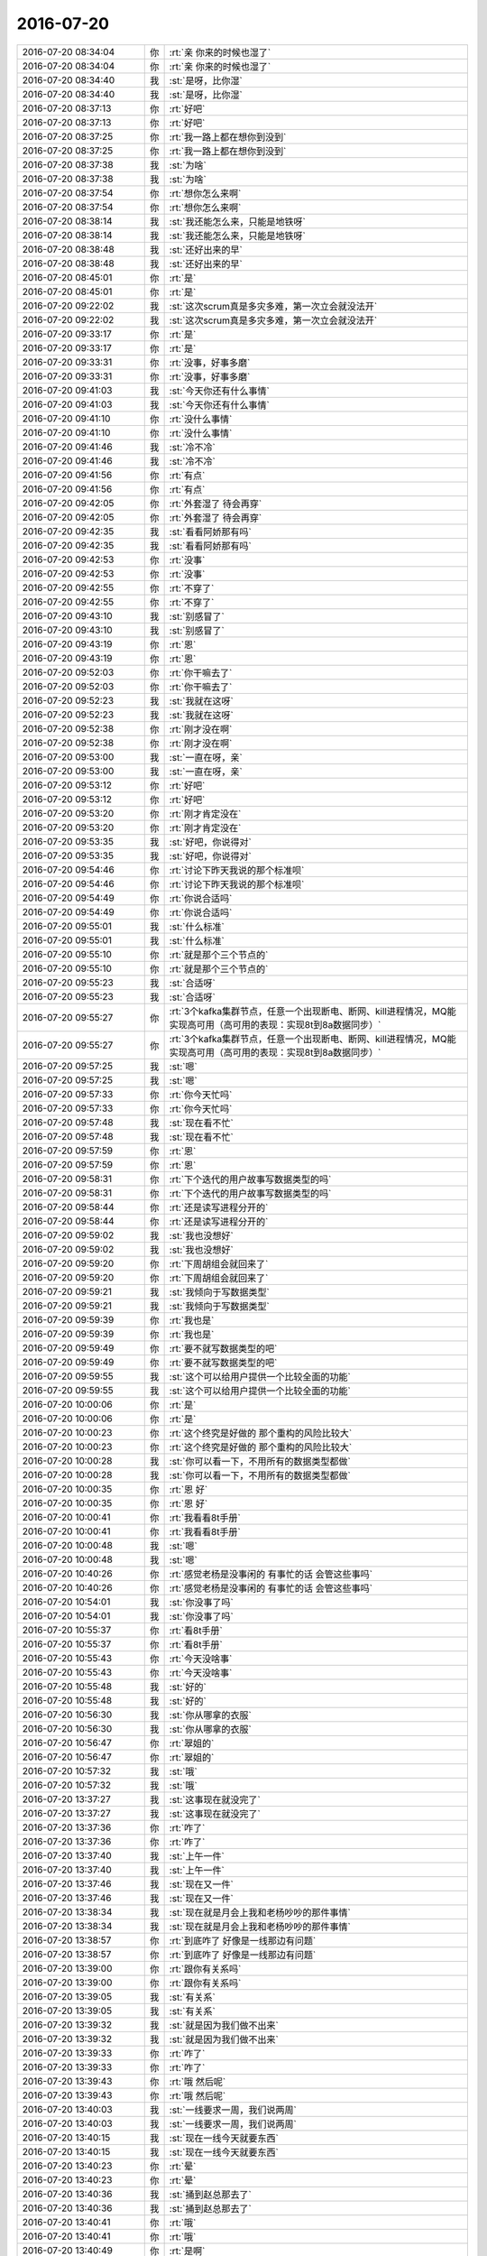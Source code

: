 2016-07-20
-------------

.. list-table::
   :widths: 25, 1, 60

   * - 2016-07-20 08:34:04
     - 你
     - :rt:`亲 你来的时候也湿了`
   * - 2016-07-20 08:34:04
     - 你
     - :rt:`亲 你来的时候也湿了`
   * - 2016-07-20 08:34:40
     - 我
     - :st:`是呀，比你湿`
   * - 2016-07-20 08:34:40
     - 我
     - :st:`是呀，比你湿`
   * - 2016-07-20 08:37:13
     - 你
     - :rt:`好吧`
   * - 2016-07-20 08:37:13
     - 你
     - :rt:`好吧`
   * - 2016-07-20 08:37:25
     - 你
     - :rt:`我一路上都在想你到没到`
   * - 2016-07-20 08:37:25
     - 你
     - :rt:`我一路上都在想你到没到`
   * - 2016-07-20 08:37:38
     - 我
     - :st:`为啥`
   * - 2016-07-20 08:37:38
     - 我
     - :st:`为啥`
   * - 2016-07-20 08:37:54
     - 你
     - :rt:`想你怎么来啊`
   * - 2016-07-20 08:37:54
     - 你
     - :rt:`想你怎么来啊`
   * - 2016-07-20 08:38:14
     - 我
     - :st:`我还能怎么来，只能是地铁呀`
   * - 2016-07-20 08:38:14
     - 我
     - :st:`我还能怎么来，只能是地铁呀`
   * - 2016-07-20 08:38:48
     - 我
     - :st:`还好出来的早`
   * - 2016-07-20 08:38:48
     - 我
     - :st:`还好出来的早`
   * - 2016-07-20 08:45:01
     - 你
     - :rt:`是`
   * - 2016-07-20 08:45:01
     - 你
     - :rt:`是`
   * - 2016-07-20 09:22:02
     - 我
     - :st:`这次scrum真是多灾多难，第一次立会就没法开`
   * - 2016-07-20 09:22:02
     - 我
     - :st:`这次scrum真是多灾多难，第一次立会就没法开`
   * - 2016-07-20 09:33:17
     - 你
     - :rt:`是`
   * - 2016-07-20 09:33:17
     - 你
     - :rt:`是`
   * - 2016-07-20 09:33:31
     - 你
     - :rt:`没事，好事多磨`
   * - 2016-07-20 09:33:31
     - 你
     - :rt:`没事，好事多磨`
   * - 2016-07-20 09:41:03
     - 我
     - :st:`今天你还有什么事情`
   * - 2016-07-20 09:41:03
     - 我
     - :st:`今天你还有什么事情`
   * - 2016-07-20 09:41:10
     - 你
     - :rt:`没什么事情`
   * - 2016-07-20 09:41:10
     - 你
     - :rt:`没什么事情`
   * - 2016-07-20 09:41:46
     - 我
     - :st:`冷不冷`
   * - 2016-07-20 09:41:46
     - 我
     - :st:`冷不冷`
   * - 2016-07-20 09:41:56
     - 你
     - :rt:`有点`
   * - 2016-07-20 09:41:56
     - 你
     - :rt:`有点`
   * - 2016-07-20 09:42:05
     - 你
     - :rt:`外套湿了 待会再穿`
   * - 2016-07-20 09:42:05
     - 你
     - :rt:`外套湿了 待会再穿`
   * - 2016-07-20 09:42:35
     - 我
     - :st:`看看阿娇那有吗`
   * - 2016-07-20 09:42:35
     - 我
     - :st:`看看阿娇那有吗`
   * - 2016-07-20 09:42:53
     - 你
     - :rt:`没事`
   * - 2016-07-20 09:42:53
     - 你
     - :rt:`没事`
   * - 2016-07-20 09:42:55
     - 你
     - :rt:`不穿了`
   * - 2016-07-20 09:42:55
     - 你
     - :rt:`不穿了`
   * - 2016-07-20 09:43:10
     - 我
     - :st:`别感冒了`
   * - 2016-07-20 09:43:10
     - 我
     - :st:`别感冒了`
   * - 2016-07-20 09:43:19
     - 你
     - :rt:`恩`
   * - 2016-07-20 09:43:19
     - 你
     - :rt:`恩`
   * - 2016-07-20 09:52:03
     - 你
     - :rt:`你干嘛去了`
   * - 2016-07-20 09:52:03
     - 你
     - :rt:`你干嘛去了`
   * - 2016-07-20 09:52:23
     - 我
     - :st:`我就在这呀`
   * - 2016-07-20 09:52:23
     - 我
     - :st:`我就在这呀`
   * - 2016-07-20 09:52:38
     - 你
     - :rt:`刚才没在啊`
   * - 2016-07-20 09:52:38
     - 你
     - :rt:`刚才没在啊`
   * - 2016-07-20 09:53:00
     - 我
     - :st:`一直在呀，亲`
   * - 2016-07-20 09:53:00
     - 我
     - :st:`一直在呀，亲`
   * - 2016-07-20 09:53:12
     - 你
     - :rt:`好吧`
   * - 2016-07-20 09:53:12
     - 你
     - :rt:`好吧`
   * - 2016-07-20 09:53:20
     - 你
     - :rt:`刚才肯定没在`
   * - 2016-07-20 09:53:20
     - 你
     - :rt:`刚才肯定没在`
   * - 2016-07-20 09:53:35
     - 我
     - :st:`好吧，你说得对`
   * - 2016-07-20 09:53:35
     - 我
     - :st:`好吧，你说得对`
   * - 2016-07-20 09:54:46
     - 你
     - :rt:`讨论下昨天我说的那个标准呗`
   * - 2016-07-20 09:54:46
     - 你
     - :rt:`讨论下昨天我说的那个标准呗`
   * - 2016-07-20 09:54:49
     - 你
     - :rt:`你说合适吗`
   * - 2016-07-20 09:54:49
     - 你
     - :rt:`你说合适吗`
   * - 2016-07-20 09:55:01
     - 我
     - :st:`什么标准`
   * - 2016-07-20 09:55:01
     - 我
     - :st:`什么标准`
   * - 2016-07-20 09:55:10
     - 你
     - :rt:`就是那个三个节点的`
   * - 2016-07-20 09:55:10
     - 你
     - :rt:`就是那个三个节点的`
   * - 2016-07-20 09:55:23
     - 我
     - :st:`合适呀`
   * - 2016-07-20 09:55:23
     - 我
     - :st:`合适呀`
   * - 2016-07-20 09:55:27
     - 你
     - :rt:`3个kafka集群节点，任意一个出现断电、断网、kill进程情况，MQ能实现高可用（高可用的表现：实现8t到8a数据同步）`
   * - 2016-07-20 09:55:27
     - 你
     - :rt:`3个kafka集群节点，任意一个出现断电、断网、kill进程情况，MQ能实现高可用（高可用的表现：实现8t到8a数据同步）`
   * - 2016-07-20 09:57:25
     - 我
     - :st:`嗯`
   * - 2016-07-20 09:57:25
     - 我
     - :st:`嗯`
   * - 2016-07-20 09:57:33
     - 你
     - :rt:`你今天忙吗`
   * - 2016-07-20 09:57:33
     - 你
     - :rt:`你今天忙吗`
   * - 2016-07-20 09:57:48
     - 我
     - :st:`现在看不忙`
   * - 2016-07-20 09:57:48
     - 我
     - :st:`现在看不忙`
   * - 2016-07-20 09:57:59
     - 你
     - :rt:`恩`
   * - 2016-07-20 09:57:59
     - 你
     - :rt:`恩`
   * - 2016-07-20 09:58:31
     - 你
     - :rt:`下个迭代的用户故事写数据类型的吗`
   * - 2016-07-20 09:58:31
     - 你
     - :rt:`下个迭代的用户故事写数据类型的吗`
   * - 2016-07-20 09:58:44
     - 你
     - :rt:`还是读写进程分开的`
   * - 2016-07-20 09:58:44
     - 你
     - :rt:`还是读写进程分开的`
   * - 2016-07-20 09:59:02
     - 我
     - :st:`我也没想好`
   * - 2016-07-20 09:59:02
     - 我
     - :st:`我也没想好`
   * - 2016-07-20 09:59:20
     - 你
     - :rt:`下周胡组会就回来了`
   * - 2016-07-20 09:59:20
     - 你
     - :rt:`下周胡组会就回来了`
   * - 2016-07-20 09:59:21
     - 我
     - :st:`我倾向于写数据类型`
   * - 2016-07-20 09:59:21
     - 我
     - :st:`我倾向于写数据类型`
   * - 2016-07-20 09:59:39
     - 你
     - :rt:`我也是`
   * - 2016-07-20 09:59:39
     - 你
     - :rt:`我也是`
   * - 2016-07-20 09:59:49
     - 你
     - :rt:`要不就写数据类型的吧`
   * - 2016-07-20 09:59:49
     - 你
     - :rt:`要不就写数据类型的吧`
   * - 2016-07-20 09:59:55
     - 我
     - :st:`这个可以给用户提供一个比较全面的功能`
   * - 2016-07-20 09:59:55
     - 我
     - :st:`这个可以给用户提供一个比较全面的功能`
   * - 2016-07-20 10:00:06
     - 你
     - :rt:`是`
   * - 2016-07-20 10:00:06
     - 你
     - :rt:`是`
   * - 2016-07-20 10:00:23
     - 你
     - :rt:`这个终究是好做的 那个重构的风险比较大`
   * - 2016-07-20 10:00:23
     - 你
     - :rt:`这个终究是好做的 那个重构的风险比较大`
   * - 2016-07-20 10:00:28
     - 我
     - :st:`你可以看一下，不用所有的数据类型都做`
   * - 2016-07-20 10:00:28
     - 我
     - :st:`你可以看一下，不用所有的数据类型都做`
   * - 2016-07-20 10:00:35
     - 你
     - :rt:`恩 好`
   * - 2016-07-20 10:00:35
     - 你
     - :rt:`恩 好`
   * - 2016-07-20 10:00:41
     - 你
     - :rt:`我看看8t手册`
   * - 2016-07-20 10:00:41
     - 你
     - :rt:`我看看8t手册`
   * - 2016-07-20 10:00:48
     - 我
     - :st:`嗯`
   * - 2016-07-20 10:00:48
     - 我
     - :st:`嗯`
   * - 2016-07-20 10:40:26
     - 你
     - :rt:`感觉老杨是没事闲的 有事忙的话 会管这些事吗`
   * - 2016-07-20 10:40:26
     - 你
     - :rt:`感觉老杨是没事闲的 有事忙的话 会管这些事吗`
   * - 2016-07-20 10:54:01
     - 我
     - :st:`你没事了吗`
   * - 2016-07-20 10:54:01
     - 我
     - :st:`你没事了吗`
   * - 2016-07-20 10:55:37
     - 你
     - :rt:`看8t手册`
   * - 2016-07-20 10:55:37
     - 你
     - :rt:`看8t手册`
   * - 2016-07-20 10:55:43
     - 你
     - :rt:`今天没啥事`
   * - 2016-07-20 10:55:43
     - 你
     - :rt:`今天没啥事`
   * - 2016-07-20 10:55:48
     - 我
     - :st:`好的`
   * - 2016-07-20 10:55:48
     - 我
     - :st:`好的`
   * - 2016-07-20 10:56:30
     - 我
     - :st:`你从哪拿的衣服`
   * - 2016-07-20 10:56:30
     - 我
     - :st:`你从哪拿的衣服`
   * - 2016-07-20 10:56:47
     - 你
     - :rt:`翠姐的`
   * - 2016-07-20 10:56:47
     - 你
     - :rt:`翠姐的`
   * - 2016-07-20 10:57:32
     - 我
     - :st:`哦`
   * - 2016-07-20 10:57:32
     - 我
     - :st:`哦`
   * - 2016-07-20 13:37:27
     - 我
     - :st:`这事现在就没完了`
   * - 2016-07-20 13:37:27
     - 我
     - :st:`这事现在就没完了`
   * - 2016-07-20 13:37:36
     - 你
     - :rt:`咋了`
   * - 2016-07-20 13:37:36
     - 你
     - :rt:`咋了`
   * - 2016-07-20 13:37:40
     - 我
     - :st:`上午一件`
   * - 2016-07-20 13:37:40
     - 我
     - :st:`上午一件`
   * - 2016-07-20 13:37:46
     - 我
     - :st:`现在又一件`
   * - 2016-07-20 13:37:46
     - 我
     - :st:`现在又一件`
   * - 2016-07-20 13:38:34
     - 我
     - :st:`现在就是月会上我和老杨吵吵的那件事情`
   * - 2016-07-20 13:38:34
     - 我
     - :st:`现在就是月会上我和老杨吵吵的那件事情`
   * - 2016-07-20 13:38:57
     - 你
     - :rt:`到底咋了 好像是一线那边有问题`
   * - 2016-07-20 13:38:57
     - 你
     - :rt:`到底咋了 好像是一线那边有问题`
   * - 2016-07-20 13:39:00
     - 你
     - :rt:`跟你有关系吗`
   * - 2016-07-20 13:39:00
     - 你
     - :rt:`跟你有关系吗`
   * - 2016-07-20 13:39:05
     - 我
     - :st:`有关系`
   * - 2016-07-20 13:39:05
     - 我
     - :st:`有关系`
   * - 2016-07-20 13:39:32
     - 我
     - :st:`就是因为我们做不出来`
   * - 2016-07-20 13:39:32
     - 我
     - :st:`就是因为我们做不出来`
   * - 2016-07-20 13:39:33
     - 你
     - :rt:`咋了`
   * - 2016-07-20 13:39:33
     - 你
     - :rt:`咋了`
   * - 2016-07-20 13:39:43
     - 你
     - :rt:`哦 然后呢`
   * - 2016-07-20 13:39:43
     - 你
     - :rt:`哦 然后呢`
   * - 2016-07-20 13:40:03
     - 我
     - :st:`一线要求一周，我们说两周`
   * - 2016-07-20 13:40:03
     - 我
     - :st:`一线要求一周，我们说两周`
   * - 2016-07-20 13:40:15
     - 我
     - :st:`现在一线今天就要东西`
   * - 2016-07-20 13:40:15
     - 我
     - :st:`现在一线今天就要东西`
   * - 2016-07-20 13:40:23
     - 你
     - :rt:`晕`
   * - 2016-07-20 13:40:23
     - 你
     - :rt:`晕`
   * - 2016-07-20 13:40:36
     - 我
     - :st:`捅到赵总那去了`
   * - 2016-07-20 13:40:36
     - 我
     - :st:`捅到赵总那去了`
   * - 2016-07-20 13:40:41
     - 你
     - :rt:`哦`
   * - 2016-07-20 13:40:41
     - 你
     - :rt:`哦`
   * - 2016-07-20 13:40:49
     - 你
     - :rt:`是啊`
   * - 2016-07-20 13:40:49
     - 你
     - :rt:`是啊`
   * - 2016-07-20 13:50:44
     - 我
     - :st:`你是在 拆用户故事吗`
   * - 2016-07-20 13:50:44
     - 我
     - :st:`你是在 拆用户故事吗`
   * - 2016-07-20 13:51:12
     - 你
     - :rt:`没有 我在调研8t的数据类型 以及他们实现哪几个`
   * - 2016-07-20 13:51:12
     - 你
     - :rt:`没有 我在调研8t的数据类型 以及他们实现哪几个`
   * - 2016-07-20 13:51:38
     - 我
     - :st:`好的`
   * - 2016-07-20 13:51:38
     - 我
     - :st:`好的`
   * - 2016-07-20 13:54:55
     - 你
     - :rt:`老杨这效率`
   * - 2016-07-20 13:54:55
     - 你
     - :rt:`老杨这效率`
   * - 2016-07-20 13:55:34
     - 我
     - :st:`火烧眉毛呀`
   * - 2016-07-20 13:55:34
     - 我
     - :st:`火烧眉毛呀`
   * - 2016-07-20 13:55:44
     - 你
     - :rt:`哈哈`
   * - 2016-07-20 13:55:44
     - 你
     - :rt:`哈哈`
   * - 2016-07-20 13:57:24
     - 我
     - :st:`我一猜他就是要找你去`
   * - 2016-07-20 13:57:24
     - 我
     - :st:`我一猜他就是要找你去`
   * - 2016-07-20 13:57:34
     - 你
     - :rt:`我想也是`
   * - 2016-07-20 13:57:34
     - 你
     - :rt:`我想也是`
   * - 2016-07-20 14:03:31
     - 你
     - :rt:`你干嘛呢`
   * - 2016-07-20 14:03:31
     - 你
     - :rt:`你干嘛呢`
   * - 2016-07-20 14:03:35
     - 你
     - :rt:`看破红尘呢`
   * - 2016-07-20 14:03:35
     - 你
     - :rt:`看破红尘呢`
   * - 2016-07-20 14:03:59
     - 我
     - :st:`唉，其实很简单的事情`
   * - 2016-07-20 14:03:59
     - 我
     - :st:`唉，其实很简单的事情`
   * - 2016-07-20 14:04:09
     - 你
     - :rt:`我觉得也是`
   * - 2016-07-20 14:04:09
     - 你
     - :rt:`我觉得也是`
   * - 2016-07-20 14:04:18
     - 你
     - :rt:`但是沟通都缺乏主动性`
   * - 2016-07-20 14:04:18
     - 你
     - :rt:`但是沟通都缺乏主动性`
   * - 2016-07-20 14:04:22
     - 我
     - :st:`不是`
   * - 2016-07-20 14:04:22
     - 我
     - :st:`不是`
   * - 2016-07-20 14:04:25
     - 你
     - :rt:`是吗`
   * - 2016-07-20 14:04:25
     - 你
     - :rt:`是吗`
   * - 2016-07-20 14:04:30
     - 你
     - :rt:`老杨好可怜`
   * - 2016-07-20 14:04:30
     - 你
     - :rt:`老杨好可怜`
   * - 2016-07-20 14:04:38
     - 我
     - :st:`是没有考虑各方利益`
   * - 2016-07-20 14:04:38
     - 我
     - :st:`是没有考虑各方利益`
   * - 2016-07-20 14:04:55
     - 我
     - :st:`老杨这样解决治标不治本`
   * - 2016-07-20 14:04:55
     - 我
     - :st:`老杨这样解决治标不治本`
   * - 2016-07-20 14:05:17
     - 你
     - :rt:`唉`
   * - 2016-07-20 14:05:17
     - 你
     - :rt:`唉`
   * - 2016-07-20 14:06:05
     - 我
     - :st:`没有把各利益相关方拉到一起，这种内部的流程其实无非解决根本问题`
   * - 2016-07-20 14:06:05
     - 我
     - :st:`没有把各利益相关方拉到一起，这种内部的流程其实无非解决根本问题`
   * - 2016-07-20 14:06:24
     - 你
     - :rt:`这个就不知道了`
   * - 2016-07-20 14:06:24
     - 你
     - :rt:`这个就不知道了`
   * - 2016-07-20 14:07:18
     - 我
     - :st:`你看最后还是靠开会吧`
   * - 2016-07-20 14:07:18
     - 我
     - :st:`你看最后还是靠开会吧`
   * - 2016-07-20 14:07:51
     - 你
     - :rt:`你看的比较本质`
   * - 2016-07-20 14:07:51
     - 你
     - :rt:`你看的比较本质`
   * - 2016-07-20 14:08:19
     - 我
     - :st:`所以很痛苦呀`
   * - 2016-07-20 14:08:19
     - 我
     - :st:`所以很痛苦呀`
   * - 2016-07-20 14:08:26
     - 你
     - :rt:`哈哈`
   * - 2016-07-20 14:08:26
     - 你
     - :rt:`哈哈`
   * - 2016-07-20 14:25:26
     - 我
     - :st:`老田说话特好玩`
   * - 2016-07-20 14:25:26
     - 我
     - :st:`老田说话特好玩`
   * - 2016-07-20 14:50:18
     - 我
     - :st:`我真服他们了，这点事都统一不了`
   * - 2016-07-20 14:50:18
     - 我
     - :st:`我真服他们了，这点事都统一不了`
   * - 2016-07-20 14:50:48
     - 你
     - :rt:`是`
   * - 2016-07-20 14:50:48
     - 你
     - :rt:`是`
   * - 2016-07-20 15:39:28
     - 我
     - :st:`不知道是多灾多难还是好事多磨`
   * - 2016-07-20 15:39:28
     - 我
     - :st:`不知道是多灾多难还是好事多磨`
   * - 2016-07-20 15:39:43
     - 你
     - :rt:`不知道`
   * - 2016-07-20 15:39:43
     - 你
     - :rt:`不知道`
   * - 2016-07-20 15:40:56
     - 我
     - :st:`你待会怎么走`
   * - 2016-07-20 15:40:56
     - 我
     - :st:`你待会怎么走`
   * - 2016-07-20 15:41:09
     - 你
     - :rt:`我等东东五点半再走`
   * - 2016-07-20 15:41:09
     - 你
     - :rt:`我等东东五点半再走`
   * - 2016-07-20 15:41:53
     - 我
     - :st:`早点吧，别等雨大了`
   * - 2016-07-20 15:41:53
     - 我
     - :st:`早点吧，别等雨大了`
   * - 2016-07-20 15:46:55
     - 我
     - :st:`？`
   * - 2016-07-20 15:46:55
     - 我
     - :st:`？`
   * - 2016-07-20 15:47:03
     - 你
     - :rt:`没事`
   * - 2016-07-20 15:47:03
     - 你
     - :rt:`没事`
   * - 2016-07-20 15:47:06
     - 你
     - :rt:`看看吧`
   * - 2016-07-20 15:47:06
     - 你
     - :rt:`看看吧`
   * - 2016-07-20 15:47:07
     - 我
     - :st:`你今天头发有点乱`
   * - 2016-07-20 15:47:07
     - 我
     - :st:`你今天头发有点乱`
   * - 2016-07-20 15:47:13
     - 你
     - :rt:`是`
   * - 2016-07-20 15:47:13
     - 你
     - :rt:`是`
   * - 2016-07-20 15:47:19
     - 你
     - :rt:`最近都这样`
   * - 2016-07-20 15:47:19
     - 你
     - :rt:`最近都这样`
   * - 2016-07-20 15:47:30
     - 我
     - :st:`为什么`
   * - 2016-07-20 15:47:30
     - 我
     - :st:`为什么`
   * - 2016-07-20 15:47:50
     - 我
     - :st:`头发干吗？`
   * - 2016-07-20 15:47:50
     - 我
     - :st:`头发干吗？`
   * - 2016-07-20 15:48:15
     - 你
     - :rt:`不干  没事`
   * - 2016-07-20 15:48:15
     - 你
     - :rt:`不干  没事`
   * - 2016-07-20 15:48:37
     - 我
     - :st:`哦`
   * - 2016-07-20 15:48:37
     - 我
     - :st:`哦`
   * - 2016-07-20 15:49:49
     - 我
     - :st:`你怎么了，不舒服吗`
   * - 2016-07-20 15:49:49
     - 我
     - :st:`你怎么了，不舒服吗`
   * - 2016-07-20 15:49:57
     - 你
     - :rt:`没有啊`
   * - 2016-07-20 15:49:57
     - 你
     - :rt:`没有啊`
   * - 2016-07-20 15:50:34
     - 你
     - :rt:`我没事`
   * - 2016-07-20 15:50:34
     - 你
     - :rt:`我没事`
   * - 2016-07-20 15:50:42
     - 你
     - :rt:`我在弄8t那数据类型呢`
   * - 2016-07-20 15:50:42
     - 你
     - :rt:`我在弄8t那数据类型呢`
   * - 2016-07-20 15:50:48
     - 我
     - :st:`好的`
   * - 2016-07-20 15:50:48
     - 我
     - :st:`好的`
   * - 2016-07-20 15:51:08
     - 你
     - :rt:`天气太潮湿`
   * - 2016-07-20 15:51:08
     - 你
     - :rt:`天气太潮湿`
   * - 2016-07-20 15:51:15
     - 你
     - :rt:`我的头发都蓬起来了`
   * - 2016-07-20 15:51:15
     - 你
     - :rt:`我的头发都蓬起来了`
   * - 2016-07-20 15:51:27
     - 我
     - :st:`是`
   * - 2016-07-20 15:51:27
     - 我
     - :st:`是`
   * - 2016-07-20 15:51:50
     - 我
     - :st:`今天回家洗洗吧`
   * - 2016-07-20 15:51:50
     - 我
     - :st:`今天回家洗洗吧`
   * - 2016-07-20 15:52:05
     - 你
     - :rt:`不是该洗了`
   * - 2016-07-20 15:52:05
     - 你
     - :rt:`不是该洗了`
   * - 2016-07-20 15:52:25
     - 我
     - :st:`用护发素`
   * - 2016-07-20 15:52:25
     - 我
     - :st:`用护发素`
   * - 2016-07-20 15:53:02
     - 我
     - :st:`你昨天的发型也不错`
   * - 2016-07-20 15:53:02
     - 我
     - :st:`你昨天的发型也不错`
   * - 2016-07-20 15:53:28
     - 你
     - :rt:`昨天太乱了 我已经受不了了 我扎起来了`
   * - 2016-07-20 15:53:28
     - 你
     - :rt:`昨天太乱了 我已经受不了了 我扎起来了`
   * - 2016-07-20 15:53:41
     - 我
     - :st:`嗯`
   * - 2016-07-20 15:53:41
     - 我
     - :st:`嗯`
   * - 2016-07-20 16:20:58
     - 你
     - :rt:`真烦人`
   * - 2016-07-20 16:20:58
     - 你
     - :rt:`真烦人`
   * - 2016-07-20 16:21:02
     - 你
     - :rt:`我也想回家`
   * - 2016-07-20 16:21:02
     - 你
     - :rt:`我也想回家`
   * - 2016-07-20 16:22:08
     - 我
     - :st:`嗯，让东东早点下`
   * - 2016-07-20 16:22:08
     - 我
     - :st:`嗯，让东东早点下`
   * - 2016-07-20 16:22:14
     - 你
     - :rt:`他不下`
   * - 2016-07-20 16:22:14
     - 你
     - :rt:`他不下`
   * - 2016-07-20 16:29:25
     - 我
     - :st:`走了，路上可以陪你`
   * - 2016-07-20 16:29:25
     - 我
     - :st:`走了，路上可以陪你`
   * - 2016-07-20 16:31:03
     - 你
     - :rt:`恩 好`
   * - 2016-07-20 16:31:03
     - 你
     - :rt:`恩 好`
   * - 2016-07-20 16:31:09
     - 你
     - :rt:`老田说不开车回家了`
   * - 2016-07-20 16:31:09
     - 你
     - :rt:`老田说不开车回家了`
   * - 2016-07-20 16:31:21
     - 你
     - :rt:`被洪越气到了`
   * - 2016-07-20 16:31:21
     - 你
     - :rt:`被洪越气到了`
   * - 2016-07-20 16:31:24
     - 我
     - :st:`他蹭车回去？`
   * - 2016-07-20 16:31:24
     - 我
     - :st:`他蹭车回去？`
   * - 2016-07-20 16:31:31
     - 你
     - :rt:`跟宝玉搭车回去`
   * - 2016-07-20 16:31:31
     - 你
     - :rt:`跟宝玉搭车回去`
   * - 2016-07-20 16:31:39
     - 我
     - :st:`哦`
   * - 2016-07-20 16:31:39
     - 我
     - :st:`哦`
   * - 2016-07-20 16:31:52
     - 你
     - :rt:`说明早曾我的车`
   * - 2016-07-20 16:31:52
     - 你
     - :rt:`说明早曾我的车`
   * - 2016-07-20 16:32:00
     - 你
     - :rt:`晕 我明天都不想来了`
   * - 2016-07-20 16:32:00
     - 你
     - :rt:`晕 我明天都不想来了`
   * - 2016-07-20 16:32:06
     - 你
     - :rt:`反正我也没事`
   * - 2016-07-20 16:32:06
     - 你
     - :rt:`反正我也没事`
   * - 2016-07-20 16:32:21
     - 我
     - :st:`是`
   * - 2016-07-20 16:32:21
     - 我
     - :st:`是`
   * - 2016-07-20 16:32:34
     - 你
     - :rt:`随便吧`
   * - 2016-07-20 16:33:11
     - 你
     - :rt:`你看老田在那嘟囔『这个事我都说5遍了 还一直纠结需求反馈单....』`
   * - 2016-07-20 16:33:11
     - 你
     - :rt:`你看老田在那嘟囔『这个事我都说5遍了 还一直纠结需求反馈单....』`
   * - 2016-07-20 16:33:13
     - 你
     - :rt:`笑死我了`
   * - 2016-07-20 16:33:13
     - 你
     - :rt:`笑死我了`
   * - 2016-07-20 16:33:31
     - 我
     - :st:`是呗`
   * - 2016-07-20 16:33:31
     - 我
     - :st:`是呗`
   * - 2016-07-20 16:33:52
     - 你
     - :rt:`你也觉得好笑吗`
   * - 2016-07-20 16:33:52
     - 你
     - :rt:`你也觉得好笑吗`
   * - 2016-07-20 16:34:10
     - 你
     - :rt:`我怎么觉得跟番薯他们共个事这么麻烦呢`
   * - 2016-07-20 16:34:10
     - 你
     - :rt:`我怎么觉得跟番薯他们共个事这么麻烦呢`
   * - 2016-07-20 16:34:21
     - 你
     - :rt:`他们组这么懒散 他还不自觉`
   * - 2016-07-20 16:34:21
     - 你
     - :rt:`他们组这么懒散 他还不自觉`
   * - 2016-07-20 16:35:05
     - 你
     - :rt:`就这样吧 懒得搭理他`
   * - 2016-07-20 16:35:05
     - 你
     - :rt:`就这样吧 懒得搭理他`
   * - 2016-07-20 16:35:14
     - 我
     - :st:`他们就这样`
   * - 2016-07-20 16:35:14
     - 我
     - :st:`他们就这样`
   * - 2016-07-20 16:35:19
     - 我
     - :st:`慢慢来吧`
   * - 2016-07-20 16:35:19
     - 我
     - :st:`慢慢来吧`
   * - 2016-07-20 16:35:37
     - 我
     - :st:`又下雨了`
   * - 2016-07-20 16:35:37
     - 我
     - :st:`又下雨了`
   * - 2016-07-20 16:35:45
     - 你
     - :rt:`你说今天我说话是不是有点过分了`
   * - 2016-07-20 16:35:45
     - 你
     - :rt:`你说今天我说话是不是有点过分了`
   * - 2016-07-20 16:35:55
     - 你
     - :rt:`就说『别说废话了那句』`
   * - 2016-07-20 16:35:55
     - 你
     - :rt:`就说『别说废话了那句』`
   * - 2016-07-20 16:36:01
     - 你
     - :rt:`他看起来挺生气的`
   * - 2016-07-20 16:36:01
     - 你
     - :rt:`他看起来挺生气的`
   * - 2016-07-20 16:36:20
     - 我
     - :st:`你这几天都有点强势`
   * - 2016-07-20 16:36:20
     - 我
     - :st:`你这几天都有点强势`
   * - 2016-07-20 16:36:28
     - 你
     - :rt:`恩`
   * - 2016-07-20 16:36:28
     - 你
     - :rt:`恩`
   * - 2016-07-20 16:36:35
     - 你
     - :rt:`你不也说我了么`
   * - 2016-07-20 16:36:35
     - 你
     - :rt:`你不也说我了么`
   * - 2016-07-20 16:36:49
     - 你
     - :rt:`我以后得改改`
   * - 2016-07-20 16:36:49
     - 你
     - :rt:`我以后得改改`
   * - 2016-07-20 16:37:05
     - 我
     - :st:`你太着急`
   * - 2016-07-20 16:37:05
     - 我
     - :st:`你太着急`
   * - 2016-07-20 16:37:29
     - 你
     - :rt:`你知道我其实没任何意思`
   * - 2016-07-20 16:37:29
     - 你
     - :rt:`你知道我其实没任何意思`
   * - 2016-07-20 16:37:37
     - 你
     - :rt:`只是想说咱们的事`
   * - 2016-07-20 16:37:37
     - 你
     - :rt:`只是想说咱们的事`
   * - 2016-07-20 16:37:39
     - 我
     - :st:`是，我知道`
   * - 2016-07-20 16:37:39
     - 我
     - :st:`是，我知道`
   * - 2016-07-20 16:37:41
     - 你
     - :rt:`我也想不出办法`
   * - 2016-07-20 16:37:41
     - 你
     - :rt:`我也想不出办法`
   * - 2016-07-20 16:37:47
     - 你
     - :rt:`就是太着急吧`
   * - 2016-07-20 16:37:47
     - 你
     - :rt:`就是太着急吧`
   * - 2016-07-20 16:37:53
     - 我
     - :st:`嗯`
   * - 2016-07-20 16:37:53
     - 我
     - :st:`嗯`
   * - 2016-07-20 16:37:59
     - 你
     - :rt:`能力还太有限`
   * - 2016-07-20 16:37:59
     - 你
     - :rt:`能力还太有限`
   * - 2016-07-20 16:38:12
     - 我
     - :st:`你还是太年轻`
   * - 2016-07-20 16:38:12
     - 我
     - :st:`你还是太年轻`
   * - 2016-07-20 16:38:13
     - 你
     - :rt:`我下次注意`
   * - 2016-07-20 16:38:13
     - 你
     - :rt:`我下次注意`
   * - 2016-07-20 16:38:30
     - 我
     - :st:`不过也很有冲劲`
   * - 2016-07-20 16:38:30
     - 我
     - :st:`不过也很有冲劲`
   * - 2016-07-20 16:38:37
     - 你
     - :rt:`是啊`
   * - 2016-07-20 16:38:37
     - 你
     - :rt:`是啊`
   * - 2016-07-20 16:38:50
     - 你
     - :rt:`你看老杨都这么大了 不还是一样`
   * - 2016-07-20 16:38:50
     - 你
     - :rt:`你看老杨都这么大了 不还是一样`
   * - 2016-07-20 16:38:56
     - 你
     - :rt:`这跟年轻没关系`
   * - 2016-07-20 16:38:56
     - 你
     - :rt:`这跟年轻没关系`
   * - 2016-07-20 16:39:02
     - 你
     - :rt:`就是性格问题可能`
   * - 2016-07-20 16:39:02
     - 你
     - :rt:`就是性格问题可能`
   * - 2016-07-20 16:39:07
     - 我
     - :st:`不全是`
   * - 2016-07-20 16:39:07
     - 我
     - :st:`不全是`
   * - 2016-07-20 16:39:16
     - 你
     - :rt:`经验太少`
   * - 2016-07-20 16:39:16
     - 你
     - :rt:`经验太少`
   * - 2016-07-20 16:39:17
     - 你
     - :rt:`？`
   * - 2016-07-20 16:39:17
     - 你
     - :rt:`？`
   * - 2016-07-20 16:39:48
     - 你
     - :rt:`我是觉得这事你顶的压力也不小吧`
   * - 2016-07-20 16:39:48
     - 你
     - :rt:`我是觉得这事你顶的压力也不小吧`
   * - 2016-07-20 16:39:53
     - 我
     - :st:`嗯`
   * - 2016-07-20 16:39:53
     - 我
     - :st:`嗯`
   * - 2016-07-20 16:39:55
     - 你
     - :rt:`当然我也没个规划`
   * - 2016-07-20 16:39:55
     - 你
     - :rt:`当然我也没个规划`
   * - 2016-07-20 16:40:01
     - 你
     - :rt:`可是武总都知道了`
   * - 2016-07-20 16:40:01
     - 你
     - :rt:`可是武总都知道了`
   * - 2016-07-20 16:40:06
     - 我
     - :st:`今天我对番薯也有点急`
   * - 2016-07-20 16:40:06
     - 我
     - :st:`今天我对番薯也有点急`
   * - 2016-07-20 16:40:12
     - 你
     - :rt:`这可不是写软需那么简单呢`
   * - 2016-07-20 16:40:12
     - 你
     - :rt:`这可不是写软需那么简单呢`
   * - 2016-07-20 16:40:37
     - 你
     - :rt:`我当时写软需的时候 就很着急 生怕写不好 你不好交待`
   * - 2016-07-20 16:40:37
     - 你
     - :rt:`我当时写软需的时候 就很着急 生怕写不好 你不好交待`
   * - 2016-07-20 16:40:46
     - 你
     - :rt:`这下这么大的事 不当回事`
   * - 2016-07-20 16:40:46
     - 你
     - :rt:`这下这么大的事 不当回事`
   * - 2016-07-20 16:40:53
     - 你
     - :rt:`气死我了`
   * - 2016-07-20 16:40:53
     - 你
     - :rt:`气死我了`
   * - 2016-07-20 16:40:59
     - 我
     - :st:`😄`
   * - 2016-07-20 16:40:59
     - 我
     - :st:`😄`
   * - 2016-07-20 16:41:15
     - 你
     - :rt:`你说我这性格的能不着急`
   * - 2016-07-20 16:41:15
     - 你
     - :rt:`你说我这性格的能不着急`
   * - 2016-07-20 16:41:22
     - 我
     - :st:`是`
   * - 2016-07-20 16:41:22
     - 我
     - :st:`是`
   * - 2016-07-20 16:41:44
     - 你
     - :rt:`其实这事跟我也没多大关系 我也就是走过场 学我的东西 可是因为和你关系大啊`
   * - 2016-07-20 16:41:44
     - 你
     - :rt:`其实这事跟我也没多大关系 我也就是走过场 学我的东西 可是因为和你关系大啊`
   * - 2016-07-20 16:42:08
     - 你
     - :rt:`所以我觉得特别重要 说实话我自己的事可能都不会这么上心`
   * - 2016-07-20 16:42:08
     - 你
     - :rt:`所以我觉得特别重要 说实话我自己的事可能都不会这么上心`
   * - 2016-07-20 16:42:22
     - 我
     - :st:`嗯，我知道`
   * - 2016-07-20 16:42:22
     - 我
     - :st:`嗯，我知道`
   * - 2016-07-20 16:43:13
     - 我
     - :st:`你也不用着急`
   * - 2016-07-20 16:43:13
     - 我
     - :st:`你也不用着急`
   * - 2016-07-20 16:43:37
     - 我
     - :st:`你就看着我怎么做，好好学，积累经验`
   * - 2016-07-20 16:43:37
     - 我
     - :st:`你就看着我怎么做，好好学，积累经验`
   * - 2016-07-20 16:43:51
     - 你
     - :rt:`恩 知道了`
   * - 2016-07-20 16:43:51
     - 你
     - :rt:`恩 知道了`
   * - 2016-07-20 16:44:33
     - 你
     - :rt:`你说 番薯他也有责任啊 他是你的backup 他也需要学习你如何去做backup的`
   * - 2016-07-20 16:44:33
     - 你
     - :rt:`你说 番薯他也有责任啊 他是你的backup 他也需要学习你如何去做backup的`
   * - 2016-07-20 16:44:49
     - 你
     - :rt:`你是如何做master的啊`
   * - 2016-07-20 16:44:49
     - 你
     - :rt:`你是如何做master的啊`
   * - 2016-07-20 16:44:52
     - 我
     - :st:`他没长那脑子`
   * - 2016-07-20 16:44:52
     - 我
     - :st:`他没长那脑子`
   * - 2016-07-20 16:45:08
     - 我
     - :st:`他想做技术，不想做管理`
   * - 2016-07-20 16:45:08
     - 我
     - :st:`他想做技术，不想做管理`
   * - 2016-07-20 16:45:19
     - 我
     - :st:`可是技术水平又不够`
   * - 2016-07-20 16:45:19
     - 我
     - :st:`可是技术水平又不够`
   * - 2016-07-20 16:45:58
     - 你
     - :rt:`我看他自己都不知道做什么`
   * - 2016-07-20 16:45:58
     - 你
     - :rt:`我看他自己都不知道做什么`
   * - 2016-07-20 16:46:11
     - 你
     - :rt:`我们做的过程中也不走脑子`
   * - 2016-07-20 16:46:11
     - 你
     - :rt:`我们做的过程中也不走脑子`
   * - 2016-07-20 16:46:24
     - 你
     - :rt:`反正就是他代表剩下的所有人`
   * - 2016-07-20 16:46:24
     - 你
     - :rt:`反正就是他代表剩下的所有人`
   * - 2016-07-20 16:46:30
     - 我
     - :st:`是`
   * - 2016-07-20 16:46:30
     - 我
     - :st:`是`
   * - 2016-07-20 16:46:54
     - 我
     - :st:`我打算培养贺津`
   * - 2016-07-20 16:46:54
     - 我
     - :st:`我打算培养贺津`
   * - 2016-07-20 16:47:02
     - 我
     - :st:`感觉他还可以`
   * - 2016-07-20 16:47:02
     - 我
     - :st:`感觉他还可以`
   * - 2016-07-20 16:47:04
     - 你
     - :rt:`不过，这跟我也没关系，以后他的事我可不管，我只关注我自己就行了，顺便拉着马姐`
   * - 2016-07-20 16:47:04
     - 你
     - :rt:`不过，这跟我也没关系，以后他的事我可不管，我只关注我自己就行了，顺便拉着马姐`
   * - 2016-07-20 16:47:14
     - 我
     - :st:`是`
   * - 2016-07-20 16:47:14
     - 我
     - :st:`是`
   * - 2016-07-20 16:47:18
     - 你
     - :rt:`我个人是挺喜欢贺津的`
   * - 2016-07-20 16:47:18
     - 你
     - :rt:`我个人是挺喜欢贺津的`
   * - 2016-07-20 16:47:32
     - 我
     - :st:`他比番薯强`
   * - 2016-07-20 16:47:32
     - 我
     - :st:`他比番薯强`
   * - 2016-07-20 16:47:41
     - 你
     - :rt:`跟他合作过几次，脑子是够快`
   * - 2016-07-20 16:47:41
     - 你
     - :rt:`跟他合作过几次，脑子是够快`
   * - 2016-07-20 16:47:57
     - 你
     - :rt:`而且也挺好说话的，但是别的不知道`
   * - 2016-07-20 16:47:57
     - 你
     - :rt:`而且也挺好说话的，但是别的不知道`
   * - 2016-07-20 16:48:45
     - 我
     - :st:`缺人带`
   * - 2016-07-20 16:48:45
     - 我
     - :st:`缺人带`
   * - 2016-07-20 16:49:26
     - 你
     - :rt:`是吧 你看卜洪涛`
   * - 2016-07-20 16:49:26
     - 你
     - :rt:`是吧 你看卜洪涛`
   * - 2016-07-20 16:49:42
     - 你
     - :rt:`我怎么觉得他们一个个的工作态度都有问题`
   * - 2016-07-20 16:49:42
     - 你
     - :rt:`我怎么觉得他们一个个的工作态度都有问题`
   * - 2016-07-20 16:49:50
     - 你
     - :rt:`都不够投入 不够认真`
   * - 2016-07-20 16:49:50
     - 你
     - :rt:`都不够投入 不够认真`
   * - 2016-07-20 16:49:55
     - 我
     - :st:`就是番薯带的`
   * - 2016-07-20 16:49:55
     - 我
     - :st:`就是番薯带的`
   * - 2016-07-20 16:50:04
     - 我
     - :st:`他大包大揽`
   * - 2016-07-20 16:50:04
     - 我
     - :st:`他大包大揽`
   * - 2016-07-20 16:50:05
     - 你
     - :rt:`是我的问题吗`
   * - 2016-07-20 16:50:05
     - 你
     - :rt:`是我的问题吗`
   * - 2016-07-20 16:50:06
     - 你
     - :rt:`你说`
   * - 2016-07-20 16:50:06
     - 你
     - :rt:`你说`
   * - 2016-07-20 16:50:07
     - 你
     - :rt:`但你们组的都还好`
   * - 2016-07-20 16:50:07
     - 你
     - :rt:`但你们组的都还好`
   * - 2016-07-20 16:50:10
     - 你
     - :rt:`都没有那样的`
   * - 2016-07-20 16:50:10
     - 你
     - :rt:`都没有那样的`
   * - 2016-07-20 16:50:47
     - 你
     - :rt:`要说有事 自己的事都是偷摸的挤时间干的`
   * - 2016-07-20 16:50:47
     - 你
     - :rt:`要说有事 自己的事都是偷摸的挤时间干的`
   * - 2016-07-20 16:51:00
     - 我
     - :st:`平时开晨会就可以看出来`
   * - 2016-07-20 16:51:00
     - 我
     - :st:`平时开晨会就可以看出来`
   * - 2016-07-20 16:51:10
     - 你
     - :rt:`开晨会怎么了`
   * - 2016-07-20 16:51:10
     - 你
     - :rt:`开晨会怎么了`
   * - 2016-07-20 16:51:13
     - 我
     - :st:`番薯总是在推卸责任`
   * - 2016-07-20 16:51:13
     - 我
     - :st:`番薯总是在推卸责任`
   * - 2016-07-20 16:51:22
     - 我
     - :st:`找各种理由`
   * - 2016-07-20 16:51:22
     - 我
     - :st:`找各种理由`
   * - 2016-07-20 16:51:25
     - 你
     - :rt:`是`
   * - 2016-07-20 16:51:25
     - 你
     - :rt:`是`
   * - 2016-07-20 16:51:27
     - 你
     - :rt:`就是`
   * - 2016-07-20 16:51:27
     - 你
     - :rt:`就是`
   * - 2016-07-20 16:51:37
     - 我
     - :st:`下面人也就这样了`
   * - 2016-07-20 16:51:37
     - 我
     - :st:`下面人也就这样了`
   * - 2016-07-20 16:51:51
     - 我
     - :st:`我觉得就贺津态度还可以`
   * - 2016-07-20 16:51:51
     - 我
     - :st:`我觉得就贺津态度还可以`
   * - 2016-07-20 16:51:57
     - 你
     - :rt:`是`
   * - 2016-07-20 16:51:57
     - 你
     - :rt:`是`
   * - 2016-07-20 16:52:10
     - 我
     - :st:`其他人都有推卸责任的情况`
   * - 2016-07-20 16:52:10
     - 我
     - :st:`其他人都有推卸责任的情况`
   * - 2016-07-20 16:52:11
     - 你
     - :rt:`差很多`
   * - 2016-07-20 16:52:11
     - 你
     - :rt:`差很多`
   * - 2016-07-20 16:52:12
     - 你
     - :rt:`也能挺近别人说话`
   * - 2016-07-20 16:52:19
     - 你
     - :rt:`番薯啥时候就是表他那一套 根本不听别人的`
   * - 2016-07-20 16:52:19
     - 你
     - :rt:`番薯啥时候就是表他那一套 根本不听别人的`
   * - 2016-07-20 16:52:51
     - 我
     - :st:`是`
   * - 2016-07-20 16:52:51
     - 我
     - :st:`是`
   * - 2016-07-20 16:53:04
     - 你
     - :rt:`昨天马姐找他问怎么测 他根本就不听马姐的问题 上来从头到尾又说一遍 我听得都腻了`
   * - 2016-07-20 16:53:04
     - 你
     - :rt:`昨天马姐找他问怎么测 他根本就不听马姐的问题 上来从头到尾又说一遍 我听得都腻了`
   * - 2016-07-20 16:53:20
     - 我
     - :st:`他就这点本事`
   * - 2016-07-20 16:53:20
     - 我
     - :st:`他就这点本事`
   * - 2016-07-20 16:53:32
     - 你
     - :rt:`而且我问他问题的时候 也是 每次问需求 都是附带给你大部分的实现`
   * - 2016-07-20 16:53:32
     - 你
     - :rt:`而且我问他问题的时候 也是 每次问需求 都是附带给你大部分的实现`
   * - 2016-07-20 16:53:40
     - 我
     - :st:`是`
   * - 2016-07-20 16:53:40
     - 我
     - :st:`是`
   * - 2016-07-20 16:53:42
     - 你
     - :rt:`不听都不行 我的自己拆需求`
   * - 2016-07-20 16:53:42
     - 你
     - :rt:`不听都不行 我的自己拆需求`
   * - 2016-07-20 16:53:50
     - 我
     - :st:`他自己分不清`
   * - 2016-07-20 16:53:50
     - 我
     - :st:`他自己分不清`
   * - 2016-07-20 16:54:11
     - 你
     - :rt:`而且老是说你站在用户的角度帮我们想想 我啥也不知道 坐着干想啊`
   * - 2016-07-20 16:54:11
     - 你
     - :rt:`而且老是说你站在用户的角度帮我们想想 我啥也不知道 坐着干想啊`
   * - 2016-07-20 16:54:26
     - 你
     - :rt:`我想出来的 你也得能干 你也敢干啊？`
   * - 2016-07-20 16:54:26
     - 你
     - :rt:`我想出来的 你也得能干 你也敢干啊？`
   * - 2016-07-20 16:54:41
     - 我
     - :st:`他确实这么认为`
   * - 2016-07-20 16:54:41
     - 我
     - :st:`他确实这么认为`
   * - 2016-07-20 16:55:47
     - 我
     - :st:`如果不是我不敢太明显，我就什么事情都让你决定了`
   * - 2016-07-20 16:55:47
     - 我
     - :st:`如果不是我不敢太明显，我就什么事情都让你决定了`
   * - 2016-07-20 16:55:48
     - 你
     - :rt:`我这样是不是不太好`
   * - 2016-07-20 16:55:48
     - 你
     - :rt:`我这样是不是不太好`
   * - 2016-07-20 16:55:49
     - 你
     - :rt:`算是背后捅他`
   * - 2016-07-20 16:55:49
     - 你
     - :rt:`算是背后捅他`
   * - 2016-07-20 16:56:09
     - 你
     - :rt:`上地铁了么`
   * - 2016-07-20 16:56:09
     - 你
     - :rt:`上地铁了么`
   * - 2016-07-20 16:57:46
     - 你
     - :rt:`我肯定是不行`
   * - 2016-07-20 16:57:46
     - 你
     - :rt:`我肯定是不行`
   * - 2016-07-20 16:57:52
     - 我
     - :st:`在地铁上呢`
   * - 2016-07-20 16:57:52
     - 我
     - :st:`在地铁上呢`
   * - 2016-07-20 16:57:59
     - 你
     - :rt:`我都不知道根据什么做判断`
   * - 2016-07-20 16:57:59
     - 你
     - :rt:`我都不知道根据什么做判断`
   * - 2016-07-20 16:58:06
     - 我
     - :st:`有我在呀`
   * - 2016-07-20 16:58:06
     - 我
     - :st:`有我在呀`
   * - 2016-07-20 16:58:10
     - 你
     - :rt:`我知道的 考虑的都太少`
   * - 2016-07-20 16:58:10
     - 你
     - :rt:`我知道的 考虑的都太少`
   * - 2016-07-20 16:58:22
     - 我
     - :st:`你做一遍就知道该怎么做了`
   * - 2016-07-20 16:58:22
     - 我
     - :st:`你做一遍就知道该怎么做了`
   * - 2016-07-20 16:58:30
     - 你
     - :rt:`但是好歹我在学习我该怎么做 我要做什么`
   * - 2016-07-20 16:58:30
     - 你
     - :rt:`但是好歹我在学习我该怎么做 我要做什么`
   * - 2016-07-20 16:59:07
     - 你
     - :rt:`你看你说他『你是master』 他就一句话不说了 要么就是自己全说  要么就是一句不说`
   * - 2016-07-20 16:59:07
     - 你
     - :rt:`你看你说他『你是master』 他就一句话不说了 要么就是自己全说  要么就是一句不说`
   * - 2016-07-20 16:59:16
     - 我
     - :st:`是`
   * - 2016-07-20 16:59:16
     - 我
     - :st:`是`
   * - 2016-07-20 16:59:24
     - 你
     - :rt:`他也不想 自己该说什么`
   * - 2016-07-20 16:59:24
     - 你
     - :rt:`他也不想 自己该说什么`
   * - 2016-07-20 16:59:53
     - 我
     - :st:`他就没认真去想想自己的职责`
   * - 2016-07-20 16:59:53
     - 我
     - :st:`他就没认真去想想自己的职责`
   * - 2016-07-20 16:59:54
     - 你
     - :rt:`咱们话费这么长时间 也没有要求内容 不就是要大家知道自己都该负责什么吗`
   * - 2016-07-20 16:59:54
     - 你
     - :rt:`咱们话费这么长时间 也没有要求内容 不就是要大家知道自己都该负责什么吗`
   * - 2016-07-20 17:00:04
     - 你
     - :rt:`对啊 我觉就是`
   * - 2016-07-20 17:00:04
     - 你
     - :rt:`对啊 我觉就是`
   * - 2016-07-20 17:00:05
     - 我
     - :st:`对`
   * - 2016-07-20 17:00:05
     - 我
     - :st:`对`
   * - 2016-07-20 17:00:27
     - 我
     - :st:`这个习惯培养真的很难`
   * - 2016-07-20 17:00:27
     - 我
     - :st:`这个习惯培养真的很难`
   * - 2016-07-20 17:00:48
     - 你
     - :rt:`我那天说 sprint task 是大家分出来的 他赶紧说 『这就是我们商量出来的』 可是当时贺津和卜洪涛就在 都没有参与进来讨论的意思`
   * - 2016-07-20 17:00:48
     - 你
     - :rt:`我那天说 sprint task 是大家分出来的 他赶紧说 『这就是我们商量出来的』 可是当时贺津和卜洪涛就在 都没有参与进来讨论的意思`
   * - 2016-07-20 17:00:53
     - 你
     - :rt:`他都全权负责了`
   * - 2016-07-20 17:00:53
     - 你
     - :rt:`他都全权负责了`
   * - 2016-07-20 17:01:03
     - 我
     - :st:`是`
   * - 2016-07-20 17:01:03
     - 我
     - :st:`是`
   * - 2016-07-20 17:01:20
     - 我
     - :st:`所以昨天我和他急了`
   * - 2016-07-20 17:01:20
     - 我
     - :st:`所以昨天我和他急了`
   * - 2016-07-20 17:01:31
     - 你
     - :rt:`下次你问问他 你知道master该干什么么`
   * - 2016-07-20 17:01:31
     - 你
     - :rt:`下次你问问他 你知道master该干什么么`
   * - 2016-07-20 17:01:35
     - 你
     - :rt:`他都不知道`
   * - 2016-07-20 17:01:38
     - 我
     - :st:`好`
   * - 2016-07-20 17:01:38
     - 我
     - :st:`好`
   * - 2016-07-20 17:01:45
     - 我
     - :st:`明天就问`
   * - 2016-07-20 17:01:45
     - 我
     - :st:`明天就问`
   * - 2016-07-20 17:01:46
     - 你
     - :rt:`你问问他 scrum和瀑布哪不一样`
   * - 2016-07-20 17:01:46
     - 你
     - :rt:`你问问他 scrum和瀑布哪不一样`
   * - 2016-07-20 17:01:55
     - 你
     - :rt:`你问问他想过这个问题么`
   * - 2016-07-20 17:01:55
     - 你
     - :rt:`你问问他想过这个问题么`
   * - 2016-07-20 17:02:06
     - 我
     - :st:`哈哈`
   * - 2016-07-20 17:02:06
     - 我
     - :st:`哈哈`
   * - 2016-07-20 17:02:08
     - 你
     - :rt:`你问问他为什么要有个看板这个东西`
   * - 2016-07-20 17:02:08
     - 你
     - :rt:`你问问他为什么要有个看板这个东西`
   * - 2016-07-20 17:02:10
     - 你
     - :rt:`气死我了`
   * - 2016-07-20 17:02:10
     - 你
     - :rt:`气死我了`
   * - 2016-07-20 17:02:37
     - 你
     - :rt:`技术的事 我是不懂 我要是懂 肯定比他做得好`
   * - 2016-07-20 17:02:37
     - 你
     - :rt:`技术的事 我是不懂 我要是懂 肯定比他做得好`
   * - 2016-07-20 17:02:44
     - 我
     - :st:`是`
   * - 2016-07-20 17:02:57
     - 我
     - :st:`要不等哪天我教教你`
   * - 2016-07-20 17:02:57
     - 我
     - :st:`要不等哪天我教教你`
   * - 2016-07-20 17:03:17
     - 你
     - :rt:`我不懂 好歹我也不参合  他是不懂需求 还非得指挥我需求干事`
   * - 2016-07-20 17:03:17
     - 你
     - :rt:`我不懂 好歹我也不参合  他是不懂需求 还非得指挥我需求干事`
   * - 2016-07-20 17:03:31
     - 你
     - :rt:`行 等我自己写代码`
   * - 2016-07-20 17:03:31
     - 你
     - :rt:`行 等我自己写代码`
   * - 2016-07-20 17:03:39
     - 你
     - :rt:`代码我也不是没写过`
   * - 2016-07-20 17:03:39
     - 你
     - :rt:`代码我也不是没写过`
   * - 2016-07-20 17:03:44
     - 我
     - :st:`是`
   * - 2016-07-20 17:03:44
     - 我
     - :st:`是`
   * - 2016-07-20 17:04:09
     - 你
     - :rt:`以后有问题都不找他 找贺津`
   * - 2016-07-20 17:04:09
     - 你
     - :rt:`以后有问题都不找他 找贺津`
   * - 2016-07-20 17:04:31
     - 我
     - :st:`对`
   * - 2016-07-20 17:04:31
     - 我
     - :st:`对`
   * - 2016-07-20 17:04:32
     - 你
     - :rt:`找他他也是以领导的身份压我`
   * - 2016-07-20 17:04:32
     - 你
     - :rt:`找他他也是以领导的身份压我`
   * - 2016-07-20 17:04:33
     - 你
     - :rt:`老是指挥我干活`
   * - 2016-07-20 17:04:33
     - 你
     - :rt:`老是指挥我干活`
   * - 2016-07-20 17:06:31
     - 我
     - :st:`以后别理他`
   * - 2016-07-20 17:06:31
     - 我
     - :st:`以后别理他`
   * - 2016-07-20 17:06:32
     - 你
     - :rt:`你又敷衍我了`
   * - 2016-07-20 17:06:32
     - 你
     - :rt:`你又敷衍我了`
   * - 2016-07-20 17:06:38
     - 你
     - :rt:`我跟他没事的`
   * - 2016-07-20 17:06:38
     - 你
     - :rt:`我跟他没事的`
   * - 2016-07-20 17:06:46
     - 你
     - :rt:`放心吧 这点分错我还是有的`
   * - 2016-07-20 17:06:46
     - 你
     - :rt:`放心吧 这点分错我还是有的`
   * - 2016-07-20 17:06:51
     - 你
     - :rt:`我不讨厌他`
   * - 2016-07-20 17:06:51
     - 你
     - :rt:`我不讨厌他`
   * - 2016-07-20 17:07:18
     - 我
     - :st:`下车了`
   * - 2016-07-20 17:07:18
     - 我
     - :st:`下车了`
   * - 2016-07-20 17:08:14
     - 我
     - :st:`工作上他不行，你找他只会耽误你`
   * - 2016-07-20 17:08:14
     - 我
     - :st:`工作上他不行，你找他只会耽误你`
   * - 2016-07-20 17:08:47
     - 我
     - :st:`你和我这么久，眼界已经很高了`
   * - 2016-07-20 17:08:47
     - 我
     - :st:`你和我这么久，眼界已经很高了`
   * - 2016-07-20 17:09:02
     - 我
     - :st:`番薯已经比不上你了`
   * - 2016-07-20 17:09:02
     - 我
     - :st:`番薯已经比不上你了`
   * - 2016-07-20 17:10:32
     - 你
     - :rt:`赵学庆回邮件了`
   * - 2016-07-20 17:10:32
     - 你
     - :rt:`赵学庆回邮件了`
   * - 2016-07-20 17:11:02
     - 我
     - :st:`嗯`
   * - 2016-07-20 17:11:02
     - 我
     - :st:`嗯`
   * - 2016-07-20 17:11:05
     - 你
     - :rt:`『确认先满足这2个.`
       :rt:`gbased -V`
       :rt:`gclusterd -V』`
   * - 2016-07-20 17:11:05
     - 你
     - :rt:`『确认先满足这2个.`
       :rt:`gbased -V`
       :rt:`gclusterd -V』`
   * - 2016-07-20 17:11:11
     - 你
     - :rt:`老田白嘟囔了`
   * - 2016-07-20 17:11:11
     - 你
     - :rt:`老田白嘟囔了`
   * - 2016-07-20 17:11:18
     - 你
     - :rt:`哈哈 太逗了`
   * - 2016-07-20 17:11:18
     - 你
     - :rt:`哈哈 太逗了`
   * - 2016-07-20 17:11:34
     - 我
     - :st:`是`
   * - 2016-07-20 17:11:34
     - 我
     - :st:`是`
   * - 2016-07-20 17:12:05
     - 你
     - :rt:`你说我就不理解了 王洪越每次跟一线沟通的来往邮件 为什么不抄送我或者王志新呢`
   * - 2016-07-20 17:12:05
     - 你
     - :rt:`你说我就不理解了 王洪越每次跟一线沟通的来往邮件 为什么不抄送我或者王志新呢`
   * - 2016-07-20 17:12:13
     - 你
     - :rt:`搞得我俩跟俩傻子似的`
   * - 2016-07-20 17:12:13
     - 你
     - :rt:`搞得我俩跟俩傻子似的`
   * - 2016-07-20 17:12:17
     - 你
     - :rt:`啥也不知道`
   * - 2016-07-20 17:12:17
     - 你
     - :rt:`啥也不知道`
   * - 2016-07-20 17:12:18
     - 我
     - :st:`所以他这个产品经理当得也不合格`
   * - 2016-07-20 17:12:18
     - 我
     - :st:`所以他这个产品经理当得也不合格`
   * - 2016-07-20 17:12:26
     - 你
     - :rt:`对啊`
   * - 2016-07-20 17:12:26
     - 你
     - :rt:`对啊`
   * - 2016-07-20 17:12:57
     - 你
     - :rt:`我今天都想跟他说了  现在你们已经不能再挤时间了 一线就要这两个 为什么非得做5个呢`
   * - 2016-07-20 17:12:57
     - 你
     - :rt:`我今天都想跟他说了  现在你们已经不能再挤时间了 一线就要这两个 为什么非得做5个呢`
   * - 2016-07-20 17:13:04
     - 你
     - :rt:`他还老说王洪越`
   * - 2016-07-20 17:13:04
     - 你
     - :rt:`他还老说王洪越`
   * - 2016-07-20 17:13:15
     - 我
     - :st:`他这人有个不好的地方`
   * - 2016-07-20 17:13:15
     - 我
     - :st:`他这人有个不好的地方`
   * - 2016-07-20 17:13:21
     - 你
     - :rt:`王洪越冤死了`
   * - 2016-07-20 17:13:21
     - 你
     - :rt:`王洪越冤死了`
   * - 2016-07-20 17:13:34
     - 你
     - :rt:`他跟王洪越就是死对头`
   * - 2016-07-20 17:13:34
     - 你
     - :rt:`他跟王洪越就是死对头`
   * - 2016-07-20 17:13:35
     - 你
     - :rt:`哈哈`
   * - 2016-07-20 17:13:35
     - 你
     - :rt:`哈哈`
   * - 2016-07-20 17:13:46
     - 我
     - :st:`工作上老是拿权势压人`
   * - 2016-07-20 17:13:46
     - 我
     - :st:`工作上老是拿权势压人`
   * - 2016-07-20 17:13:54
     - 我
     - :st:`不是以理服人`
   * - 2016-07-20 17:13:54
     - 我
     - :st:`不是以理服人`
   * - 2016-07-20 17:14:00
     - 你
     - :rt:`哈哈`
   * - 2016-07-20 17:14:00
     - 你
     - :rt:`哈哈`
   * - 2016-07-20 17:14:33
     - 你
     - :rt:`而且太直`
   * - 2016-07-20 17:14:33
     - 你
     - :rt:`而且太直`
   * - 2016-07-20 17:14:38
     - 我
     - :st:`他还以此为荣`
   * - 2016-07-20 17:14:38
     - 我
     - :st:`他还以此为荣`
   * - 2016-07-20 17:14:47
     - 你
     - :rt:`是`
   * - 2016-07-20 17:14:47
     - 你
     - :rt:`是`
   * - 2016-07-20 17:16:02
     - 我
     - :st:`你几点走`
   * - 2016-07-20 17:16:02
     - 我
     - :st:`你几点走`
   * - 2016-07-20 17:16:14
     - 你
     - :rt:`五点半他们才下班`
   * - 2016-07-20 17:16:14
     - 你
     - :rt:`五点半他们才下班`
   * - 2016-07-20 17:16:32
     - 我
     - :st:`还好不下雨`
   * - 2016-07-20 17:16:32
     - 我
     - :st:`还好不下雨`
   * - 2016-07-20 17:16:52
     - 你
     - :rt:`恩`
   * - 2016-07-20 17:16:52
     - 你
     - :rt:`恩`
   * - 2016-07-20 17:16:53
     - 你
     - :rt:`没事`
   * - 2016-07-20 17:16:53
     - 你
     - :rt:`没事`
   * - 2016-07-20 17:16:56
     - 我
     - :st:`晚点回去希望水都退了`
   * - 2016-07-20 17:16:56
     - 我
     - :st:`晚点回去希望水都退了`
   * - 2016-07-20 17:17:04
     - 你
     - :rt:`爱退不退`
   * - 2016-07-20 17:17:04
     - 你
     - :rt:`爱退不退`
   * - 2016-07-20 17:17:07
     - 你
     - :rt:`我不管`
   * - 2016-07-20 17:17:07
     - 你
     - :rt:`我不管`
   * - 2016-07-20 17:17:22
     - 我
     - :st:`那你怎么回去y呀`
   * - 2016-07-20 17:17:22
     - 我
     - :st:`那你怎么回去y呀`
   * - 2016-07-20 17:17:29
     - 你
     - :rt:`我的头发这么蓬起来是不是不好看了`
   * - 2016-07-20 17:17:29
     - 你
     - :rt:`我的头发这么蓬起来是不是不好看了`
   * - 2016-07-20 17:17:43
     - 我
     - :st:`是`
   * - 2016-07-20 17:17:43
     - 我
     - :st:`是`
   * - 2016-07-20 17:18:03
     - 你
     - :rt:`一是太潮湿 二是我发现我脑袋顶上很多岁头发`
   * - 2016-07-20 17:18:03
     - 你
     - :rt:`一是太潮湿 二是我发现我脑袋顶上很多岁头发`
   * - 2016-07-20 17:18:05
     - 你
     - :rt:`碎`
   * - 2016-07-20 17:18:05
     - 你
     - :rt:`碎`
   * - 2016-07-20 17:18:17
     - 你
     - :rt:`特别短的 都支着`
   * - 2016-07-20 17:18:17
     - 你
     - :rt:`特别短的 都支着`
   * - 2016-07-20 17:18:28
     - 我
     - :st:`嗯`
   * - 2016-07-20 17:18:28
     - 我
     - :st:`嗯`
   * - 2016-07-20 17:18:50
     - 你
     - :rt:`拉直的话会好点 可是我不想折腾我的头发了`
   * - 2016-07-20 17:18:50
     - 你
     - :rt:`拉直的话会好点 可是我不想折腾我的头发了`
   * - 2016-07-20 17:19:08
     - 我
     - :st:`别折腾了`
   * - 2016-07-20 17:19:08
     - 我
     - :st:`别折腾了`
   * - 2016-07-20 17:19:20
     - 你
     - :rt:`想养养  而且一旦拉直了 就不能烫卷`
   * - 2016-07-20 17:19:20
     - 你
     - :rt:`想养养  而且一旦拉直了 就不能烫卷`
   * - 2016-07-20 17:19:22
     - 我
     - :st:`养一段时间就好了`
   * - 2016-07-20 17:19:22
     - 我
     - :st:`养一段时间就好了`
   * - 2016-07-20 17:19:39
     - 你
     - :rt:`那些小碎头发 是不会好的`
   * - 2016-07-20 17:19:39
     - 你
     - :rt:`那些小碎头发 是不会好的`
   * - 2016-07-20 17:20:08
     - 我
     - :st:`你发质本身不差`
   * - 2016-07-20 17:20:08
     - 我
     - :st:`你发质本身不差`
   * - 2016-07-20 17:20:22
     - 你
     - :rt:`是 我头发可好了`
   * - 2016-07-20 17:20:22
     - 你
     - :rt:`是 我头发可好了`
   * - 2016-07-20 17:20:26
     - 你
     - :rt:`我姐的更好`
   * - 2016-07-20 17:20:26
     - 你
     - :rt:`我姐的更好`
   * - 2016-07-20 17:20:47
     - 你
     - :rt:`我想等张长点把下边烫一个卷`
   * - 2016-07-20 17:20:47
     - 你
     - :rt:`我想等张长点把下边烫一个卷`
   * - 2016-07-20 17:20:56
     - 你
     - :rt:`以后就不用弄了`
   * - 2016-07-20 17:20:56
     - 你
     - :rt:`以后就不用弄了`
   * - 2016-07-20 17:21:11
     - 我
     - :st:`是`
   * - 2016-07-20 17:21:11
     - 我
     - :st:`是`
   * - 2016-07-20 17:21:12
     - 你
     - :rt:`所以得丑一段时间`
   * - 2016-07-20 17:21:12
     - 你
     - :rt:`所以得丑一段时间`
   * - 2016-07-20 17:21:28
     - 我
     - :st:`不丑呀`
   * - 2016-07-20 17:21:30
     - 你
     - :rt:`这个长度竖起来也没什么特点`
   * - 2016-07-20 17:21:30
     - 你
     - :rt:`这个长度竖起来也没什么特点`
   * - 2016-07-20 17:21:45
     - 你
     - :rt:`你是不是觉得我思维又开始跳跃了`
   * - 2016-07-20 17:21:45
     - 你
     - :rt:`你是不是觉得我思维又开始跳跃了`
   * - 2016-07-20 17:21:49
     - 你
     - :rt:`没边没际的`
   * - 2016-07-20 17:21:49
     - 你
     - :rt:`没边没际的`
   * - 2016-07-20 17:22:02
     - 我
     - :st:`没有`
   * - 2016-07-20 17:22:02
     - 我
     - :st:`没有`
   * - 2016-07-20 17:22:25
     - 我
     - :st:`你没我跳跃的远`
   * - 2016-07-20 17:22:25
     - 我
     - :st:`你没我跳跃的远`
   * - 2016-07-20 17:22:33
     - 你
     - :rt:`是`
   * - 2016-07-20 17:22:33
     - 你
     - :rt:`是`
   * - 2016-07-20 17:22:37
     - 你
     - :rt:`你跳跃到哪了`
   * - 2016-07-20 17:22:37
     - 你
     - :rt:`你跳跃到哪了`
   * - 2016-07-20 17:22:45
     - 你
     - :rt:`你到家了吗`
   * - 2016-07-20 17:22:45
     - 你
     - :rt:`你到家了吗`
   * - 2016-07-20 17:22:50
     - 你
     - :rt:`到家不用做饭吗`
   * - 2016-07-20 17:22:50
     - 你
     - :rt:`到家不用做饭吗`
   * - 2016-07-20 17:23:08
     - 我
     - :st:`正在走路`
   * - 2016-07-20 17:23:08
     - 我
     - :st:`正在走路`
   * - 2016-07-20 17:23:15
     - 你
     - :rt:`下雨呢吗`
   * - 2016-07-20 17:23:15
     - 你
     - :rt:`下雨呢吗`
   * - 2016-07-20 17:23:16
     - 我
     - :st:`绕路呢`
   * - 2016-07-20 17:23:16
     - 我
     - :st:`绕路呢`
   * - 2016-07-20 17:23:19
     - 你
     - :rt:`快别聊了`
   * - 2016-07-20 17:23:19
     - 你
     - :rt:`快别聊了`
   * - 2016-07-20 17:23:20
     - 我
     - :st:`不下雨`
   * - 2016-07-20 17:23:20
     - 我
     - :st:`不下雨`
   * - 2016-07-20 17:23:26
     - 你
     - :rt:`一会踩水里`
   * - 2016-07-20 17:23:26
     - 你
     - :rt:`一会踩水里`
   * - 2016-07-20 17:23:38
     - 我
     - :st:`不会`
   * - 2016-07-20 17:23:38
     - 我
     - :st:`不会`
   * - 2016-07-20 17:24:41
     - 你
     - :rt:`其实还是老田打眼里看不上洪越`
   * - 2016-07-20 17:24:41
     - 你
     - :rt:`其实还是老田打眼里看不上洪越`
   * - 2016-07-20 17:24:46
     - 你
     - :rt:`你说有没有关系`
   * - 2016-07-20 17:24:46
     - 你
     - :rt:`你说有没有关系`
   * - 2016-07-20 17:24:53
     - 我
     - :st:`有`
   * - 2016-07-20 17:24:53
     - 我
     - :st:`有`
   * - 2016-07-20 17:25:02
     - 你
     - :rt:`我觉得是`
   * - 2016-07-20 17:25:02
     - 你
     - :rt:`我觉得是`
   * - 2016-07-20 17:25:39
     - 我
     - :st:`但是做需求老田比不过王洪越`
   * - 2016-07-20 17:25:39
     - 我
     - :st:`但是做需求老田比不过王洪越`
   * - 2016-07-20 17:25:51
     - 你
     - :rt:`是`
   * - 2016-07-20 17:25:51
     - 你
     - :rt:`是`
   * - 2016-07-20 17:25:55
     - 你
     - :rt:`我觉得也是`
   * - 2016-07-20 17:25:55
     - 你
     - :rt:`我觉得也是`
   * - 2016-07-20 17:26:07
     - 你
     - :rt:`他比洪越还是差点 差不少`
   * - 2016-07-20 17:26:07
     - 你
     - :rt:`他比洪越还是差点 差不少`
   * - 2016-07-20 17:26:17
     - 我
     - :st:`可是老田自己看过几天书，就觉得懂需求了`
   * - 2016-07-20 17:26:17
     - 我
     - :st:`可是老田自己看过几天书，就觉得懂需求了`
   * - 2016-07-20 17:26:28
     - 你
     - :rt:`刚看到的一句话：真正关心你的人，会用一种有分寸的方式帮助你。`
   * - 2016-07-20 17:26:28
     - 你
     - :rt:`刚看到的一句话：真正关心你的人，会用一种有分寸的方式帮助你。`
   * - 2016-07-20 17:26:39
     - 我
     - :st:`就好像他参加一次scrum培训就以为自己懂了`
   * - 2016-07-20 17:26:39
     - 我
     - :st:`就好像他参加一次scrum培训就以为自己懂了`
   * - 2016-07-20 17:26:49
     - 你
     - :rt:`大家都是这样 我也是 我以为我看了几页PPT就懂scrum了`
   * - 2016-07-20 17:26:49
     - 你
     - :rt:`大家都是这样 我也是 我以为我看了几页PPT就懂scrum了`
   * - 2016-07-20 17:26:50
     - 我
     - :st:`是`
   * - 2016-07-20 17:26:50
     - 我
     - :st:`是`
   * - 2016-07-20 17:26:51
     - 你
     - :rt:`哈哈`
   * - 2016-07-20 17:26:51
     - 你
     - :rt:`哈哈`
   * - 2016-07-20 17:26:54
     - 你
     - :rt:`跟我想的一样`
   * - 2016-07-20 17:26:54
     - 你
     - :rt:`跟我想的一样`
   * - 2016-07-20 17:27:06
     - 你
     - :rt:`其实我离懂还差得好远`
   * - 2016-07-20 17:27:06
     - 你
     - :rt:`其实我离懂还差得好远`
   * - 2016-07-20 17:27:17
     - 你
     - :rt:`但是好在我能不那么自以为是`
   * - 2016-07-20 17:27:17
     - 你
     - :rt:`但是好在我能不那么自以为是`
   * - 2016-07-20 17:28:06
     - 我
     - :st:`你是非常虚心的`
   * - 2016-07-20 17:28:06
     - 我
     - :st:`你是非常虚心的`
   * - 2016-07-20 17:28:14
     - 我
     - :st:`就是老着急`
   * - 2016-07-20 17:28:14
     - 我
     - :st:`就是老着急`
   * - 2016-07-20 17:28:26
     - 你
     - :rt:`太爱着急`
   * - 2016-07-20 17:28:26
     - 你
     - :rt:`太爱着急`
   * - 2016-07-20 17:28:30
     - 你
     - :rt:`也爱上火`
   * - 2016-07-20 17:28:30
     - 你
     - :rt:`也爱上火`
   * - 2016-07-20 17:28:39
     - 我
     - :st:`😄`
   * - 2016-07-20 17:28:39
     - 我
     - :st:`😄`
   * - 2016-07-20 17:28:42
     - 你
     - :rt:`真正关心你的人，更关心的是你是否幸福健康、心情愉悦。而不是以“关心”之名，只想关心出你的私事，然后对你指指点点。`
   * - 2016-07-20 17:28:42
     - 你
     - :rt:`真正关心你的人，更关心的是你是否幸福健康、心情愉悦。而不是以“关心”之名，只想关心出你的私事，然后对你指指点点。`
   * - 2016-07-20 17:29:08
     - 我
     - :st:`是`
   * - 2016-07-20 17:29:08
     - 我
     - :st:`是`
   * - 2016-07-20 17:29:10
     - 你
     - :rt:`我觉得我就是后者 你就是前者`
   * - 2016-07-20 17:29:10
     - 你
     - :rt:`我觉得我就是后者 你就是前者`
   * - 2016-07-20 17:29:11
     - 你
     - :rt:`哈哈`
   * - 2016-07-20 17:29:11
     - 你
     - :rt:`哈哈`
   * - 2016-07-20 17:29:29
     - 我
     - :st:`你不是吧`
   * - 2016-07-20 17:29:29
     - 我
     - :st:`你不是吧`
   * - 2016-07-20 17:29:39
     - 你
     - :rt:`有时候是`
   * - 2016-07-20 17:29:39
     - 你
     - :rt:`有时候是`
   * - 2016-07-20 17:30:01
     - 你
     - :rt:`最起码有过这个时候`
   * - 2016-07-20 17:30:01
     - 你
     - :rt:`最起码有过这个时候`
   * - 2016-07-20 17:30:06
     - 你
     - :rt:`现在可能好点了`
   * - 2016-07-20 17:30:06
     - 你
     - :rt:`现在可能好点了`
   * - 2016-07-20 17:30:13
     - 我
     - :st:`谁都有过`
   * - 2016-07-20 17:30:13
     - 我
     - :st:`谁都有过`
   * - 2016-07-20 17:30:15
     - 你
     - :rt:`你觉得杨丽颖够虚心吗`
   * - 2016-07-20 17:30:15
     - 你
     - :rt:`你觉得杨丽颖够虚心吗`
   * - 2016-07-20 17:30:30
     - 我
     - :st:`没有你虚心`
   * - 2016-07-20 17:30:30
     - 我
     - :st:`没有你虚心`
   * - 2016-07-20 17:30:57
     - 你
     - :rt:`真的吗`
   * - 2016-07-20 17:30:57
     - 你
     - :rt:`真的吗`
   * - 2016-07-20 17:31:05
     - 我
     - :st:`真的`
   * - 2016-07-20 17:31:05
     - 我
     - :st:`真的`
   * - 2016-07-20 17:31:16
     - 你
     - :rt:`其实我每次看到你关心她的时候 还是会有点生气的`
   * - 2016-07-20 17:31:16
     - 你
     - :rt:`其实我每次看到你关心她的时候 还是会有点生气的`
   * - 2016-07-20 17:31:24
     - 你
     - :rt:`不过我都能消化`
   * - 2016-07-20 17:31:24
     - 你
     - :rt:`不过我都能消化`
   * - 2016-07-20 17:31:41
     - 我
     - :st:`哦`
   * - 2016-07-20 17:31:41
     - 我
     - :st:`哦`
   * - 2016-07-20 17:32:02
     - 你
     - :rt:`那偶尔还是会给你脸色看`
   * - 2016-07-20 17:32:02
     - 你
     - :rt:`那偶尔还是会给你脸色看`
   * - 2016-07-20 17:32:04
     - 你
     - :rt:`嘿嘿`
   * - 2016-07-20 17:32:04
     - 你
     - :rt:`嘿嘿`
   * - 2016-07-20 17:32:16
     - 我
     - :st:`那我就哄你呗`
   * - 2016-07-20 17:32:16
     - 我
     - :st:`那我就哄你呗`
   * - 2016-07-20 17:32:49
     - 你
     - :rt:`可是我一想到你要哄我 就觉得特别不忍心的`
   * - 2016-07-20 17:32:49
     - 你
     - :rt:`可是我一想到你要哄我 就觉得特别不忍心的`
   * - 2016-07-20 17:33:04
     - 你
     - :rt:`然后会想自己太不乖了`
   * - 2016-07-20 17:33:04
     - 你
     - :rt:`然后会想自己太不乖了`
   * - 2016-07-20 17:33:29
     - 我
     - :st:`没有呀`
   * - 2016-07-20 17:33:29
     - 我
     - :st:`没有呀`
   * - 2016-07-20 17:34:00
     - 你
     - :rt:`还是会有的`
   * - 2016-07-20 17:34:00
     - 你
     - :rt:`还是会有的`
   * - 2016-07-20 17:35:00
     - 你
     - :rt:`哈哈 不说了`
   * - 2016-07-20 17:35:00
     - 你
     - :rt:`哈哈 不说了`
   * - 2016-07-20 17:35:03
     - 你
     - :rt:`我要走了`
   * - 2016-07-20 17:35:03
     - 你
     - :rt:`我要走了`
   * - 2016-07-20 17:35:10
     - 你
     - :rt:`谢谢你陪我`
   * - 2016-07-20 17:35:10
     - 你
     - :rt:`谢谢你陪我`
   * - 2016-07-20 17:35:17
     - 我
     - :st:`好，我也到了`
   * - 2016-07-20 17:35:17
     - 我
     - :st:`好，我也到了`